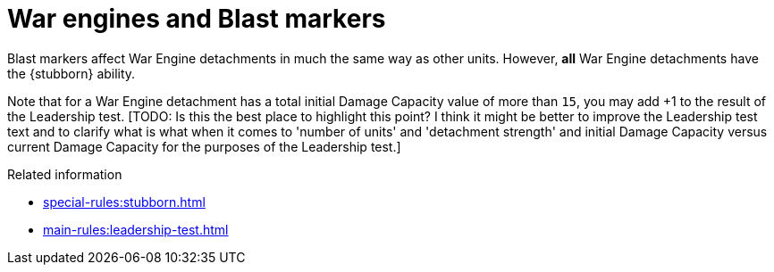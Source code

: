 = War engines and Blast markers

Blast markers affect War Engine detachments in much the same way as other units. 
However, *all* War Engine detachments have the {stubborn} ability.

Note that for a War Engine detachment has a total initial Damage Capacity value of more than `15`, you may add +1 to the result of the Leadership test.
{blank}[TODO: Is this the best place to highlight this point? I think it might be better to improve the Leadership test text and to clarify what is what when it comes to 'number of units' and 'detachment strength' and initial Damage Capacity versus current Damage Capacity for the purposes of the Leadership test.]

.Related information
* xref:special-rules:stubborn.adoc[]
* xref:main-rules:leadership-test.adoc[]